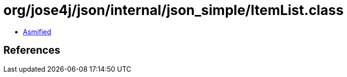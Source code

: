 = org/jose4j/json/internal/json_simple/ItemList.class

 - link:ItemList-asmified.java[Asmified]

== References

